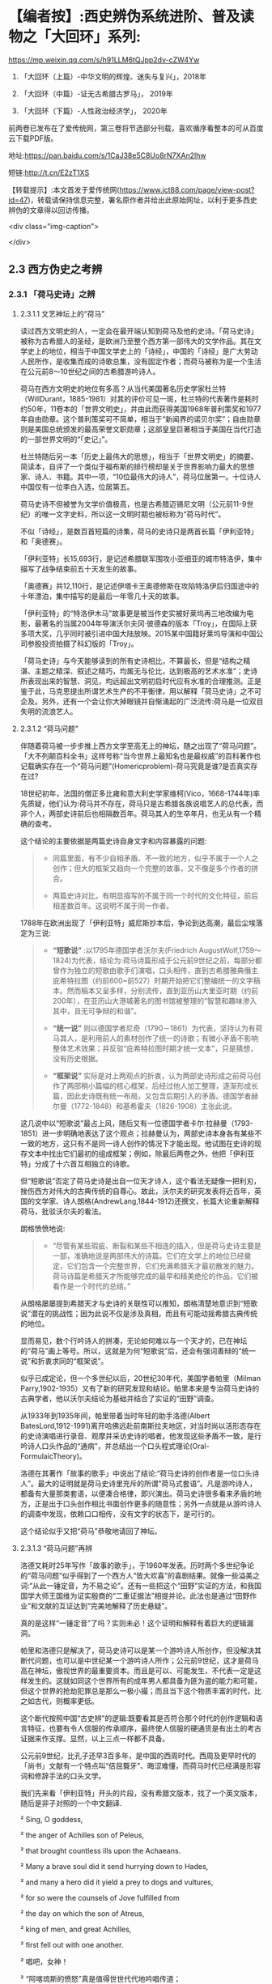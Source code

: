 * 【编者按】:西史辨伪系统进阶、普及读物之「大回环」系列:


https://mp.weixin.qq.com/s/h91LLM6tQJpp2dv-cZW4Yw

1. 「大回环（上篇）-中华文明的辉煌、迷失与复兴」，2018年

2. 「大回环（中篇）-证无古希腊古罗马」， 2019年

3. 「大回环（下篇）-人性政治经济学」， 2020年

前两卷已发布在了爱传统网，第三卷将节选部分刊载，喜欢循序看整本的可从百度云下载PDF版。

地址:https://pan.baidu.com/s/1CaJ38e5C8Uo8rN7XAn2lhw

短链:http://t.cn/E2zT1XS

【转载提示】:本文首发于爱传统网(https://www.ict88.com/page/view-post?id=47)，转载请保持信息完整，署名原作者并给出此原始网址，以利于更多西史辨伪的文章得以回访传播。

<div class="img-caption">

[[./img/25-0.png]]

[[./img/25-1.png]]

</div>

** 2.3 西方伪史之考辨

*** 2.3.1 「荷马史诗」之辨

**** 2.3.1.1 文艺神坛上的“荷马”

读过西方文明史的人，一定会在最开端认知到荷马及他的史诗。「荷马史诗」被称为古希腊人的圣经，是欧洲乃至整个西方第一部伟大的文学作品。其在文学史上的地位，相当于中国文学史上的「诗经」，中国的「诗经」是广大劳动人民所作，是收集而成的诗歌总集，没有固定作者；而荷马被称为是一个生活在公元前8～10世纪之间的古希腊游吟诗人。

荷马在西方文明史的地位有多高？从当代美国著名历史学家杜兰特（WillDurant，1885-1981）对其的评价可见一斑，杜兰特的代表著作是耗时约50年，11卷本的「世界文明史」，并由此而获得美国1968年普利策奖和1977年自由勋章。这个普利策奖可不简单，相当于“新闻界的诺贝尔奖”；自由勋章则是美国总统颁发的最高荣誉文职勋章；这部皇皇巨著相当于美国在当代打造的一部世界文明的“「史记」”。

杜兰特随后另一本「历史上最伟大的思想」，相当于「世界文明史」的摘要、简读本，自评了一个类似于福布斯的排行榜却是关于世界影响力最大的思想家、诗人、书籍。其中一项，“10位最伟大的诗人”，荷马位居第一。十位诗人中国仅有一位李白入选，位居第五。

荷马史诗不但被誉为文学价值极高，也是古希腊迈锡尼文明（公元前11-9世纪）的唯一文字史料，所以这一文明时期也被标称为“荷马时代”。

不似「诗经」，是数百首短篇的诗集，荷马的史诗只是两首长篇「伊利亚特」和「奥德赛」。

「伊利亚特」长15,693行，是记述希腊联军围攻小亚细亚的城市特洛伊，集中描写了战争结束前五十天发生的故事。

「奥德赛」共12,110行，是记述伊塔卡王奥德修斯在攻陷特洛伊后归国途中的十年漂泊，集中描写的是最后一年零几十天的故事。

「伊利亚特」的“特洛伊木马”故事更是被当作史实被好莱坞再三地改编为电影，最著名的当属2004年导演沃尔夫冈·彼德森的版本「Troy」，在国际上获多项大奖，几乎同时被引进中国大陆放映。2015某中国籍好莱坞导演和中国公司参股投资拍摄了科幻版的「Troy」。

「荷马史诗」与今天能够读到的所有史诗相比，不算最长，但是“结构之精湛、主题之精深、叙述之精巧，均属无与伦比，达到极高的艺术水准”；史诗所表现出来的智慧、洞见，均远超出文明初启时代应有水准的合理推测。正是鉴于此，马克思提出所谓艺术生产的不平衡律，用以解释「荷马史诗」之不可企及。另外，还有一个会让你大掉眼镜并自惭涌起的广泛流传:荷马是一位双目失明的流浪艺人。

**** 2.3.1.2 “荷马问题”

伴随着荷马被一步步推上西方文学至高无上的神坛，随之出现了“荷马问题”。「大不列颠百科全书」这样号称“当今世界上最知名也是最权威”的百科著作也记载确实存在一个“荷马问题”(Homericproblem)-荷马究竟是谁?是否真实存在过?

18世纪初年，法国的僧正多比雍和意大利史学家维柯(Vico，1668-1744年)率先质疑，他们认为:荷马并不存在，荷马只是古希腊各族说唱艺人的总代表，而非个人，两部史诗前后也相隔数百年。荷马其人的生卒年月，也无从有一个精确的查考。

这个结论的主要依据是两篇史诗自身文字和内容暴露的问题:

#+begin_quote

- 同篇里面，有不少自相矛盾、不一致的地方，似乎不属于一个人之创作；但大的框架又趋向一个完整的故事，又不像是多个作者的拼合。

- 两篇史诗对比，有明显描写的不属于同一个时代的文化特征，前后相差数百年。这说明不属于同一作者。

#+end_quote

1788年在欧洲出现了「伊利亚特」威尼斯抄本后，争论到达高潮，最后尘埃落定为三说:

#+begin_quote

-  *“短歌说”* :以1795年德国学者沃尔夫(Friedrich AugustWolf,1759～1824)为代表，结论为:荷马诗篇形成于公元前9世纪之前，每部分都曾作为独立的短歌由歌手们演唱，口头相传，直到古希腊雅典僭主庇希特拉图（约前600~前527）时期开始把它们整编统一的文字稿本。然而稿本又呈多样，分别流传，直到亚历山大里亚时期（约前200年），在亚历山大港城著名的图书馆被整理的“智慧和趣味渗入其中，且无可争辩的和谐”。

-  *“统一说”* 则以德国学者尼奇（1790－1861）为代表，坚持认为有荷马其人，是利用前人的素材创作了统一的诗歌；有微小矛盾不影响整体艺术效果；并反驳“庇希特拉图时期才统一文本”，只是猜想，没有历史根据。

-  *“框架说”* 实际是对上两观点的折衷，认为两部史诗形成之前荷马创作了两部稍小篇幅的核心框架，后经过他人加工整理，逐渐形成长篇，因此史诗既有统一布局，又包含后期引入的矛盾。德国学者赫尔曼（1772-1848）和基希霍夫（1826-1908）主张此说。

#+end_quote

这几说中以“短歌说”最占上风，随后又有一位德国学者卡尔·拉赫曼（1793-1851）进一步明确地表达了这个观点；拉赫曼认为，两部史诗本身各有某些不一致的地方，这只有不是同一诗人创作的情况下才能出现。他试图在史诗的现存文本中找出它们最初的组成框架；例如，除最后两卷之外，他把「伊利亚特」分成了十六首互相独立的诗歌。

但“短歌说”否定了荷马史诗是出自一位天才诗人，这个看法无疑像一把利刃，挫伤西方对伟大的古典传统的自尊心。故此，沃尔夫的研究发表将近百年，英国的文学家、诗人朗格(AndrewLang,1844-1912)还撰文，长篇大论重新解释荷马，批驳沃尔夫的看法。

朗格愤愤地说:

#+begin_quote

- “尽管有某些瑕疵、断裂和某些不相连的插入，但是荷马史诗主要是一部，准确地说是两部伟大的诗篇。它们在文学上的地位已经奠定，它们包含一个完整世界，它们充满希腊天才最初散发的魅力。荷马诗篇是希腊天才所能够完成的最早和精美绝伦的作品，它们被看作是一个时代的总结。”

#+end_quote

从朗格屡屡提到希腊天才与史诗的关联性可以推知，朗格清楚地意识到“短歌说”潜在的挑战性；因为此说不仅是涉及真相，而且有可能动摇希腊古典传统的地位。

显而易见，数个行吟诗人的拼凑，无论如何难以与一个天才的，已在神坛的“荷马”画上等号。所以，这就是为何“短歌说”后，还会有强词善辩的“统一说”和折衷求同的“框架说”。

似乎已成定论，但一个多世纪以后，20世纪30年代，美国学者帕里（Milman Parry,1902-1935）又有了新的研究发现和结论。帕里本来是专治荷马史诗的古典学者，他以沃尔夫结论为基础并结合了实证的“田野”调查。

从1933年到1935年间，帕里带着当时年轻的助手洛德(Albert BatesLord,1912-1991)离开哈佛远赴前南斯拉夫地区，对当时尚以活形态存在的史诗演唱进行录音、观摩并采访史诗的唱者。他发现这些矛盾不一致，是行吟诗人口头作品的“通病”，并总结出一个口头程式理论(Oral-FormulaicTheory)。

洛德在其著作「故事的歌手」中说出了结论:“荷马史诗的创作者是一位口头诗人”。最大的证明就是荷马史诗里充斥的所谓“荷马式套语”。凡是游吟诗人，都备有大量那类套语，以便凑合格律，即兴演出。荷马史诗很多看来矛盾的地方，正是出于口头创作相比书面创作更多的随意性；另外一点就是从游吟诗人的调查中发现，依赖口口相传，没有文字的状态下，是可行的。

这个结论似乎又把“荷马”恭敬地请回了神坛。

**** 2.3.1.3 “荷马问题”再辨

洛德又耗时25年写作「故事的歌手」，于1960年发表。历时两个多世纪争论的“荷马问题”似乎得到了一个西方人“皆大欢喜”的喜剧结果。就像一些溢美之词:“从此一锤定音，为不易之论”。还有一些把这个“田野”实证的方法，和我国国学大师王国维为证实殷商的“二重证据法”相提并论。此法也是通过“田野作业”和文献的互证达到“完美地解释了历史悬疑”。

真的是这样“一锤定音”了吗？实则未必！这个证明和解释有着巨大的逻辑漏洞。

帕里和洛德只是解决了，荷马史诗可以是某一个游吟诗人所创作，但没解决其断代问题，也可以是中世纪某一个游吟诗人所作；公元前9世纪，这才是荷马高在神坛，傲视世界的最重要资本。而且是可以、可能发生，不代表一定是这样发生的。这就如同这个世界所有的成年男人都具备为匪为盗的能力和可能，但这个世界的抢劫犯罪总是那么一极小撮；而且当下这个物质丰富的时代，比之如古代，则概率更低。

这个断代按照中国“古史辨”的逻辑:既要看其是否符合那个时代的创作逻辑和语言特征，也要有令人信服的传承顺序，最终使人信服的硬通货是有出土的考古证据来作支撑。显然，以上三点一样都不具备。

公元前9世纪，比孔子还早3百多年，是中国的西周时代。西周及更早时代的「尚书」文献有一个特点叫“佶屈聱牙”、晦涩难懂，而荷马时代已经满是形容词和修辞手法的口头文学。

我们先来看「伊利亚特」开头的片段，没有希腊文版本，找了一个英文版本，随后是非子对照的一个中文翻译.

²   Sing, O goddess,

²   the anger of Achilles son of Peleus,

²   that brought countless ills upon the Achaeans.

²   Many a brave soul did it send hurrying down to Hades,

²   and many a hero did it yield a prey to dogs and vultures,

²   for so were the counsels of Jove fulfilled from

²   the day on which the son of Atreus,

²   king of men, and great Achilles,

²   first fell out with one another.

²   唱吧，女神！

²   “阿喀琉斯的愤怒”真是值得世世代代地吟唱传道；

²   这个珀琉斯的儿子一股要命的愤怒，

²   把阿开亚人引入了受不尽的苦难泥沼。

²   许多豪杰的魂魄过早地见了阎王，

²   很多英雄的躯体作为美食，扔给了野狗和秃鸟。

²   但宙斯的旨意就是这样实现的，

²   这一切都源于那场争吵。

²   阿特柔斯之子、民众的国王阿伽门农，

²   和伟大的阿喀琉斯之间，

²   敌对的怒火就从争吵那天开始熊熊燃烧。

再对比一段我国稍后、春秋时期同类型的叙事诗表现形式,选自「诗经」，原诗共60行，已属诗经里的长诗，这里节选了前20行:

「诗经·卫风·氓」

氓之蚩蚩，抱布贸丝。匪来贸丝，来即我谋。

送子涉淇，至于顿丘。匪我愆期，子无良媒。

将子无怒，秋以为期。乘彼垝垣，以望复关。

不见复关，泣涕涟涟。既见复关，载笑载言。

尔卜尔筮，体无咎言。以尔车来，以我贿迁。

...

对于文明的曙光初露期， *「荷马史诗」* 这种文学形式可能发生吗？中国几个世纪后还在惜字如金、咿呀学语；希腊文明已经展开了气势恢弘的长篇叙事。这种属于文艺而非文学的类戏曲、唱白的体裁形式，中国差不多要到13世纪 *「元曲」* 的阶段才开始出现，也就是马可·波罗（MarcoPolo，公元1254-1324）来中国游历的前后时段。公元前9世纪的希腊，还处于是否有文字还不可考，如何记录还不可知，底层劳动人民已经开始享受这样的“优雅”，属但丁、莎士比亚式的艺术形式。这显然是文字、书写、纸张没有充分“世俗化”之前，人类奢侈精神享受的幻梦。

再来对篇章整体进行分析，同时期的「尚书」文章没有这么大篇幅的，甚至一本书也不及其一篇诗的容量。「荷马史诗」共27803行，史诗的最初原稿谁也没有见过；目前的中文翻译版本，大概在60万字左右。考虑中西方文字表达能力的差异，不管原稿的文字版本是希腊文，阿拉伯文抑或是拉丁文，假定平均每行11个字，这样总字数假定为一个保守、易于比较分析的下限:30万字。

对比我们先秦古文献的字数如下:（版本不同，或有小差异，本数据没有计后来加注的标点）

²  「论语」15900字

²   「孟子」34685字

²   「易经」24107字

²   「尚书」25700字

²   「诗经」39234字

²   「礼记」99010字

²   「左传」196845字

²   「楚辞」约34000字

²   「老子」5056字

²   「庄子」约80400字

²   「荀子」约90800字

²   「韩非子」106131字

²   「墨子」76516字

这个统计可以揭示以下结论:

#+begin_quote

- 由于书写和载体的困难，制约了先秦学者的“著述力”和“表达力”，越早的文献越节约字词、少用修辞。从「论语」依次到「孟子」、「荀子」、「韩非子」的语句和修辞的流变很容易看到这一点。到可事铺陈的汉赋流行的贾谊（前200-﻿-﻿-前168）、司马相如（前179年-前118年）时期，书写方式和纸张就大有改观；太史公（前145年-约前90)时可以把「史记」写到52万字。

- 先秦的个人著作都很难超过10万字。秦后慢慢就有了纸张应用，开始渐增。这里面有两个例外:

一个是「韩非子」，刚过十万，但韩非子是秦始皇统一中国前两年被陷害致死，他的著作也是后人在秦后整理的。

一个是「左传」，左传是以「春秋」为底本，结合其他国家的史书，逐年积累，集国家之力史官修订的编年史书，所以不能算个人著作。

「礼记」字数多一点，但「礼记」实际成书于汉代，也是汇编之作，非个人著作。

- 结合上一节谈到西方文字、书写、文字载体的状况，西方只要公元前，字数超过10万的所谓个人著作，其作者真实性、成书年代都存疑。先只是存疑，将在后续章节给出一个全面的不可能的证明。

#+end_quote

一部「荷马史诗」相当于咱们12本「尚书」或「易经」的字数；9本「楚辞」或「孟子」的篇幅；8本「诗经」、25本「论语」、60本「道德经」的容量。或者说，这样一部古希腊迈锡尼时期的史诗，字数相当于我们整个的儒家先秦“经学”的典籍。

对此比较有人或存异议，原始希腊文本可能一行平均没有这么多字，可能也是「诗经」这种，一行4字的形式。但这偏偏是吟唱形式、故事文学所不允许的，这一行4字，如何让听众理解？如何跟随进入你的情节、叙事意境？所以，这古希腊文原本的字数只能是超过30万。

正如前章节铺垫过的观点，文明的发展是渐进的非线性状态，是社会需求的驱动，无法理解也无法相信人类在茹毛饮血的时代，能够有时间去静静欣赏这1万多诗行、长达10多小时的“荷马”式叙事吟唱，能产生这样“高雅”的艺术需求。这恰恰应该是物质文明足够发达后，城市市民社会，在休闲消遣之时才能产生的艺术形式。

所以，号称“一锤定音”的帕里和洛德的“田野”论证，其最大的逻辑漏洞就是用二十世纪存在的吟唱形式，去论证约3000年前的艺术存在；却忽视了这3千年人类文明的语言、文字和艺术形式包括观众各种该有的翻天覆地的变化。

帕里和洛德的另一重大的逻辑漏洞是:他通过南斯拉夫的一个文盲的吟唱艺人，可以诵唱一万多行的曲词，由此来证明口口相传形式，可以在没有文字文本的情况下，从公元前9世纪流传到公元前2世纪。他用一个短期的特例得出一个对“长期”的证明结论；忽视了这近7个世纪的跨度，忽视了口头文学逐步再创作的累积效应。帕里和洛德当然也就没能证明这30万字的稳定流传的可能。

中国的评书特别是戏曲唱本，早期也是师傅带弟子的口传形式，较能和这种艺术形式类比；在有文字辅助的情况下，流传还堪忧，比如:元朝的原版戏曲还有谁在传唱，不经修改的原本能有多大的生命力？如果进行了大量的修改，又如何称其为荷马公元前9世纪的著作？况且荷马的史诗还需要从小亚细亚，到欧洲希腊区再辗转流传到中东的亚历山大城才有所谓的文字定本。在时间和地域的两个大跨度上，这口语方言如何可以维持不变？这可不是帕里和洛德的田野试验所可以解释的。

<div class="img-caption">

[[./img/25-2.png]]

</div>

**** 2.3.1.4 “哑铃问题”-西方文明之问

西方这种脱离文化生成的基本逻辑的“辉煌”不只是“荷马史诗”；我们把目光回到本节开头杜兰特的排行榜:世界文明史“10位最伟大的诗人”，李白排在第五，而荷马之后李白之前，是以下西方的“诗仙”。

*第二位* :大卫，代表作「圣经-大卫诗篇」，传说的大卫生活在公元前11-10世纪，有趣的是，这个作者杜兰特自己也不相信，否定了大卫是作者，看来西方这种作品的“张冠李戴”是个常态。他是这样描述的:“「诗篇」的作者我们并不知道是谁，但他肯定不是大卫。大卫是一位有魅力的强盗，他通过劫掠使自己富有，他篡夺了索尔的王位，窃取了他人的妻子，破坏了一切戒律，却被人尊为「诗篇」的虔诚作者”；但更有趣的是三千年前“大卫”的诗和14世纪薄伽丘的作品似乎没有太大语言和表达风格上的差异。

*第三位* :欧里庇得斯（Euripides公元前480-前406年），与埃斯库罗斯和索福克勒斯并称为希腊三大悲剧大师，一生共创作了九十多部作品，保留至今的剧本有十八部。这确实能让中华文明“相形见惭”:在孔子整理典籍著「春秋」的时期，希腊老百姓就开始在可以容纳三万人的大剧院里，欣赏欧里庇得斯的悲剧。作品用的是类似于莎士比亚时期的戏剧语言。

*第四位* :卢克莱修（Titus Lucretius Carus，公元前99~ 前55年），罗马共和国末期的诗人和哲学家，和太史公司马迁差不多同时期的人物，以哲理长诗「物性论」（DeRerum Natura）著称于世。

「物性论」的主题:谴责战争，抨击宗教，试图揭示自然、社会以及人类灵魂的本性和规律，从而推进了古代原子论哲学。但注意，这首开始讨论原子唯物论 /，/ 分为六卷的长诗「物性论」，号称成书于公元前60年，却是公元1473年才被波吉奥（意大利人文主义者）从故纸堆中发掘出来的，此前的传承无从查考。原诗长7千多行，相当于荷马「伊利亚特」的一半；中文译文字数约15万，和我们前面估测「荷马史诗」原文的总字数基本相符，「荷马史诗」相当于四本「物性论」；「物性论」的商务印书馆1981译版达431页，译林出版社2012年的译本达 390页。

逐个分析完这些西方“诗仙”，这个排列我们可以发现一个现象，排在李白之前基本都是公元前的人物，而李白之后的:

第六位:但丁·阿利基耶里(意大利，Dante Alighieri，公元1265－1321年)

第七位:威廉·莎士比亚（英国，William Shakespeare，公元1654－1616年）

第八位:约翰·济慈(英国，John Keats ，公元1795-1821年)

第九位:珀西·比希·雪莱（英国，Percy Bysshe Shelley，公元1792-1822年）

第十位:沃尔特·惠特曼（美国，Walt Whitman，公元1819-1892年）

这些都是文艺复兴后的人物。中间的14个多世纪，似乎就是西方文化的荒漠或黑洞。一个类“李约瑟问题”的“ *哑铃问题* ”就很自然会在读者脑中产生:

#+begin_quote

- 西方文化为何会出现这种“哑铃”式两头沉的现象，而不是正常的倒金字塔式，逐步地向上发展？

- 在其他的领域，哲学（思想）和科学等也会发现类似的现象。后面将陆续叙及。

#+end_quote

*2.3.1.5 “荷马问题”新释*

前面还仅是从文辞特点、艺术形式、文化比较学的角度对荷马史诗进行了一个初步的断代分析。古文献要证明其作者和确切年代，更重要的是版本或抄本的“传承有序”，荷马史诗的文本传承路径，则存在更让人“匪夷所思”的困惑。

前面提过，公元前6世纪，古希腊雅典僭主庇希特拉图（约前600~前527）时期，对荷马史诗形成过一个统一文本的猜想，目前没有任何史料支撑，有记载的是以下路线:第一个对史诗进行整理的人是埃及的泽诺多托斯（公元前285年左右），据说他对原诗的文字作过加工增删；每部均分成24卷。第二个校订学者是阿里斯托芬（公元前 195年左右）；第三个学者是阿里斯托芬的弟子阿里斯塔科斯（公元前160年左右）。这三位都是当时中东地区最大的学术中心-埃及托勒密王朝亚历山大港城著名的图书馆的主管人。

史诗再从中东传到欧洲，是约千年以后，十字军东征，欧洲人从中东地区带回来了所谓的荷马史诗。于是，荷马史诗在文艺复兴时期被重新发现。

这中间的最大问题就是这个“重新发现”，几乎所有的古希腊文献，都是按照以上的传承路径希腊-」中东-」欧洲，沉睡千年后被“重新发现的”。包括下面要重点谈及的亚里士多德的数百万言著作。这个路径本身也是存疑的，他们只是“重新发现”时推测、声称的路径。

但在进入下一节之前，非子有必要依据以上的分析，对荷马史诗先给出一个半推理、半确定的结论，进一步的论证且留待后续章节。

#+begin_quote

1. 希腊、小亚细亚地区，古代确有这么一个吟游唱曲谋生的群体，往往可能还是盲人。

2. 在该地区没有文字之前，「伊利亚特」和「奥德赛」的“人神共存”的神话故事主线，就像中国的“盘古开天辟地”、“女娲补天”故事一样，由这些人在地中海区域口头的方式吟唱流传；其中最有名最能唱的或就有这位传说中的荷马。

3. 这些故事以很简短的形式在公元前后的时代被文字化过（估计在百行左右），所以故事主线可以跨千年稳定流传；然后随着文字和记录载体的发展，故事的内容和篇幅也在添油加醋、逐步扩充。

4. 现在读到的「荷马史诗」则是在文艺复兴时期，为彰显希腊文化的辉煌，根据当代吟唱人对这个故事的最新演绎；用文艺复兴时的语言形式；由欧洲的人文主义者中的专人或团队，有目的地集合编撰出来的一个各达万行的版本；并冠以传说中的荷马来作为作者。这就是「伊利亚特」和「奥德赛」欧洲版本千年“重获”的奥秘。

5. 所以，根本不存在一个公元前9世纪就可以写出30万字，2.78万行史诗的诗人，文艺复兴之前也不存在这个鸿篇巨制的史诗。

#+end_quote

以上的新释实则是“短歌说”的进一步条理化，之前所有的不解就都可以满意解释了；但新的问题就此产生了:这难道就是几个世纪争议不决的真相吗？文艺复兴的中坚力量-人文主义者何以要如此劳神费力干这“吃力不讨好”、“托名冒充”、不合“人文”的事情？

[[./img/25-3.png]]

